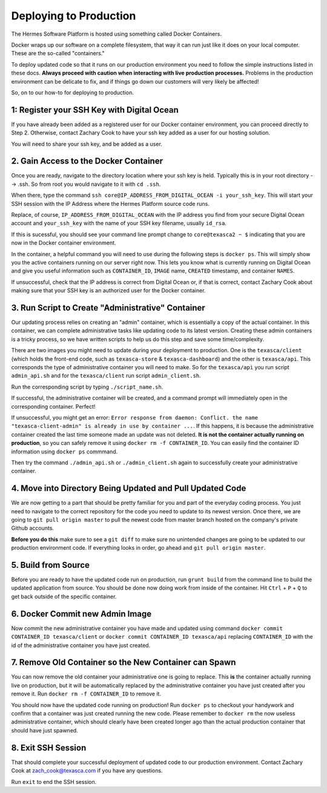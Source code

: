 Deploying to Production
===================================================

The Hermes Software Platform is hosted using something called Docker Containers. 

Docker wraps up our software on a complete filesystem, that way it can run just like it does on your local computer. These are the so-called "containers." 

To deploy updated code so that it runs on our production environment you need to follow the simple instructions listed in these docs. **Always proceed with caution when interacting with live production processes.** Problems in the production environment can be delicate to fix, and if things go down our customers will very likely be affected!

So, on to our how-to for deploying to production.

1: Register your SSH Key with Digital Ocean
-------------------------------------------------

If you have already been added as a registered user for our Docker container environment, you can proceed directly to Step 2. Otherwise, contact Zachary Cook to have your ssh key added as a user for our hosting solution.

You will need to share your ssh key, and be added as a user.


2. Gain Access to the Docker Container
--------------------------------------------

Once you are ready, navigate to the directory location where your ssh key is held. Typically this is in your root directory --> .ssh. So from root you would navigate to it with ``cd .ssh``.

When there, type the command ``ssh core@IP_ADDRESS_FROM_DIGITAL_OCEAN -i your_ssh_key``. This will start your SSH session with the IP Address where the Hermes Platform source code runs. 

Replace, of course, ``IP_ADDRESS_FROM_DIGITAL_OCEAN`` with the IP address you find from your secure Digital Ocean account and ``your_ssh_key`` with the name of your SSH key filename, usually ``id_rsa``. 

If this is sucessful, you should see your command line prompt change to ``core@texasca2 ~ $`` indicating that you are now in the Docker container environment. 

In the container, a helpful command you will need to use during the following steps is ``docker ps``. This will simply show you the active containers running on our server right now. This lets you know what is currently running on Digital Ocean and give you useful information such as ``CONTAINER_ID``, ``IMAGE`` name, ``CREATED`` timestamp, and container ``NAMES``.

If unsuccessful, check that the IP address is correct from Digital Ocean or, if that is correct, contact Zachary Cook about making sure that your SSH key is an authorized user for the Docker container. 

3. Run Script to Create "Administrative" Container
------------------------------------------------------

Our updating process relies on creating an "admin" container, which is essentially a copy of the actual container. In this container, we can complete administrative tasks like updating code to its latest version. Creating these admin containers is a tricky process, so we have written scripts to help us do this step and save some time/complexity. 

There are two images you might need to update during your deployment to production. One is the ``texasca/client`` (which holds the front-end code, such as ``texasca-store`` & ``texasca-dashboard``) and the other is ``texasca/api``. This corresponds the type of administrative container you will need to make. So for the ``texasca/api`` you run script ``admin_api.sh`` and for the ``texasca/client`` run script ``admin_client.sh``. 

Run the corresponding script by typing ``./script_name.sh``. 

If successful, the administrative container will be created, and a command prompt will immediately open in the corresponding container. Perfect!

If unsuccessful, you might get an error: ``Error response from daemon: Conflict. the name "texasca-client-admin" is already in use by container ...``. If this happens, it is because the administrative container created the last time someone made an update was not deleted. **It is not the container actually running on production**, so you can safely remove it using ``docker rm -f CONTAINER_ID``. You can easily find the container ID information using ``docker ps`` commmand. 

Then try the command ``./admin_api.sh`` or ``./admin_client.sh`` again to successfully create your administrative container. 

4. Move into Directory Being Updated and Pull Updated Code
------------------------------------------------------------

We are now getting to a part that should be pretty familiar for you and part of the everyday coding process. You just need to navigate to the correct repository for the code you need to update to its newest version. Once there, we are going to ``git pull origin master`` to pull the newest code from master branch hosted on the company's private Github accounts. 

**Before you do this** make sure to see a ``git diff`` to make sure no unintended changes are going to be updated to our production environment code. If everything looks in order, go ahead and ``git pull origin master``.

5. Build from Source
----------------------

Before you are ready to have the updated code run on production, run ``grunt build`` from the command line to build the updated application from source. You should be done now doing work from inside of the container. Hit ``Ctrl`` + ``P`` + ``Q`` to get back outside of the specific container. 

6. Docker Commit new Admin Image
---------------------------------

Now commit the new administrative container you have made and updated using command ``docker commit CONTAINER_ID texasca/client`` or ``docker commit CONTAINER_ID texasca/api`` replacing ``CONTAINER_ID`` with the id of the administrative container you have just created. 


7. Remove Old Container so the New Container can Spawn
--------------------------------------------------------

You can now remove the old container your administrative one is going to replace. This **is** the container actually running live on production, but it will be automatically replaced by the administrative container you have just created after you remove it. Run ``docker rm -f CONTAINER_ID`` to remove it.

You should now have the updated code running on production! Run ``docker ps`` to checkout your handywork and confirm that a container was just created running the new code. Please remember to ``docker rm`` the now useless administrative container, which should clearly have been created longer ago than the actual production container that should have just spawned. 

8. Exit SSH Session
------------------------

That should complete your successful deployment of updated code to our production environment. Contact Zachary Cook at zach_cook@texasca.com if you have any questions. 

Run ``exit`` to end the SSH session. 